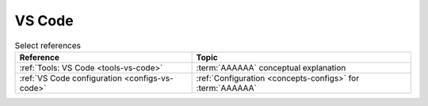 
.. _procedures-vs-code:


#######
VS Code
#######

.. csv-table:: Select references
   :align: center
   :header: Reference, Topic

   :ref:`Tools: VS Code <tools-vs-code>`, :term:`AAAAAA` conceptual explanation
   :ref:`VS Code configuration <configs-vs-code>`, "
   :ref:`Configuration <concepts-configs>` for :term:`AAAAAA`"
